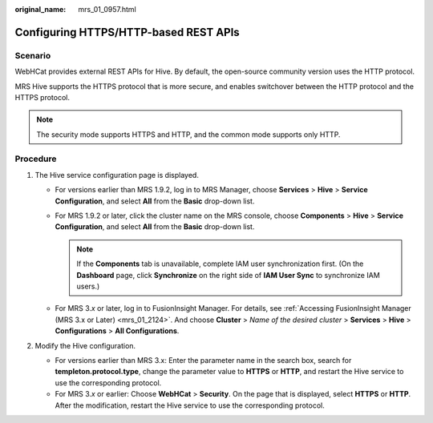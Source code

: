 :original_name: mrs_01_0957.html

.. _mrs_01_0957:

Configuring HTTPS/HTTP-based REST APIs
======================================

Scenario
--------

WebHCat provides external REST APIs for Hive. By default, the open-source community version uses the HTTP protocol.

MRS Hive supports the HTTPS protocol that is more secure, and enables switchover between the HTTP protocol and the HTTPS protocol.

.. note::

   The security mode supports HTTPS and HTTP, and the common mode supports only HTTP.

Procedure
---------

#. The Hive service configuration page is displayed.

   -  For versions earlier than MRS 1.9.2, log in to MRS Manager, choose **Services** > **Hive** > **Service Configuration**, and select **All** from the **Basic** drop-down list.
   -  For MRS 1.9.2 or later, click the cluster name on the MRS console, choose **Components** > **Hive** > **Service Configuration**, and select **All** from the **Basic** drop-down list.

      .. note::

         If the **Components** tab is unavailable, complete IAM user synchronization first. (On the **Dashboard** page, click **Synchronize** on the right side of **IAM User Sync** to synchronize IAM users.)

   -  For MRS 3.\ *x* or later, log in to FusionInsight Manager. For details, see :ref:`Accessing FusionInsight Manager (MRS 3.x or Later) <mrs_01_2124>`. And choose **Cluster** > *Name of the desired cluster* > **Services** > **Hive** > **Configurations** > **All Configurations**.

#. Modify the Hive configuration.

   -  For versions earlier than MRS 3.x: Enter the parameter name in the search box, search for **templeton.protocol.type**, change the parameter value to **HTTPS** or **HTTP**, and restart the Hive service to use the corresponding protocol.
   -  For MRS 3.\ *x* or earlier: Choose **WebHCat** > **Security**. On the page that is displayed, select **HTTPS** or **HTTP**. After the modification, restart the Hive service to use the corresponding protocol.
